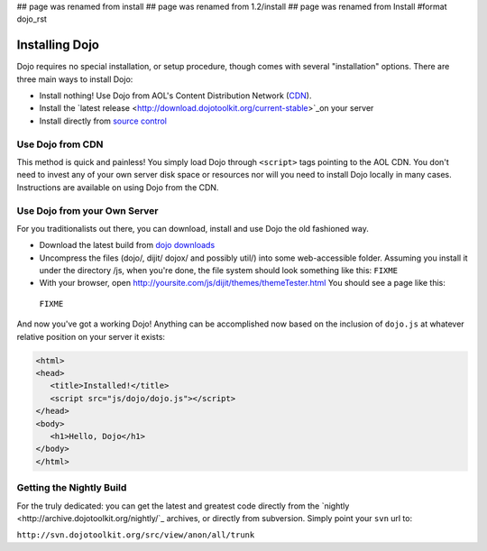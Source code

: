 ## page was renamed from install
## page was renamed from 1.2/install
## page was renamed from Install
#format dojo_rst

Installing Dojo
===============

Dojo requires no special installation, or setup procedure, though comes with several "installation" options. There are three main ways to install Dojo:

* Install nothing! Use Dojo from AOL's Content Distribution Network (`CDN <http://build.dojotoolkit.org>`_).
* Install the `latest release <http://download.dojotoolkit.org/current-stable>`_on your server
* Install directly from `source control </install/dojo-releases>`_

Use Dojo from CDN
-----------------

This method is quick and painless! You simply load Dojo through ``<script>`` tags pointing to the AOL CDN. You don't need to invest any of your own server disk space or resources nor will you need to install Dojo locally in many cases. Instructions are available on using Dojo from the CDN.

Use Dojo from your Own Server
-----------------------------

For you traditionalists out there, you can download, install and use Dojo the old fashioned way.

* Download the latest build from `dojo downloads <http://dojotoolkit.org/downloads>`_
* Uncompress the files (dojo/, dijit/ dojox/ and possibly util/) into some web-accessible folder. Assuming you install it under the directory /js, when you're done, the file system should look something like this: ``FIXME``
* With your browser, open http://yoursite.com/js/dijit/themes/themeTester.html You should see a page like this:
 ``FIXME``

And now you've got a working Dojo! Anything can be accomplished now based on the inclusion of ``dojo.js`` at whatever relative position on your server it exists:

.. code-block :: html

  <html>
  <head>
     <title>Installed!</title>
     <script src="js/dojo/dojo.js"></script>
  </head>
  <body>
     <h1>Hello, Dojo</h1>
  </body>
  </html>


Getting the Nightly Build
-------------------------

For the truly dedicated: you can get the latest and greatest code directly from the `nightly <http://archive.dojotoolkit.org/nightly/`_ archives, or directly from subversion. Simply point your ``svn`` url to:

``http://svn.dojotoolkit.org/src/view/anon/all/trunk``


